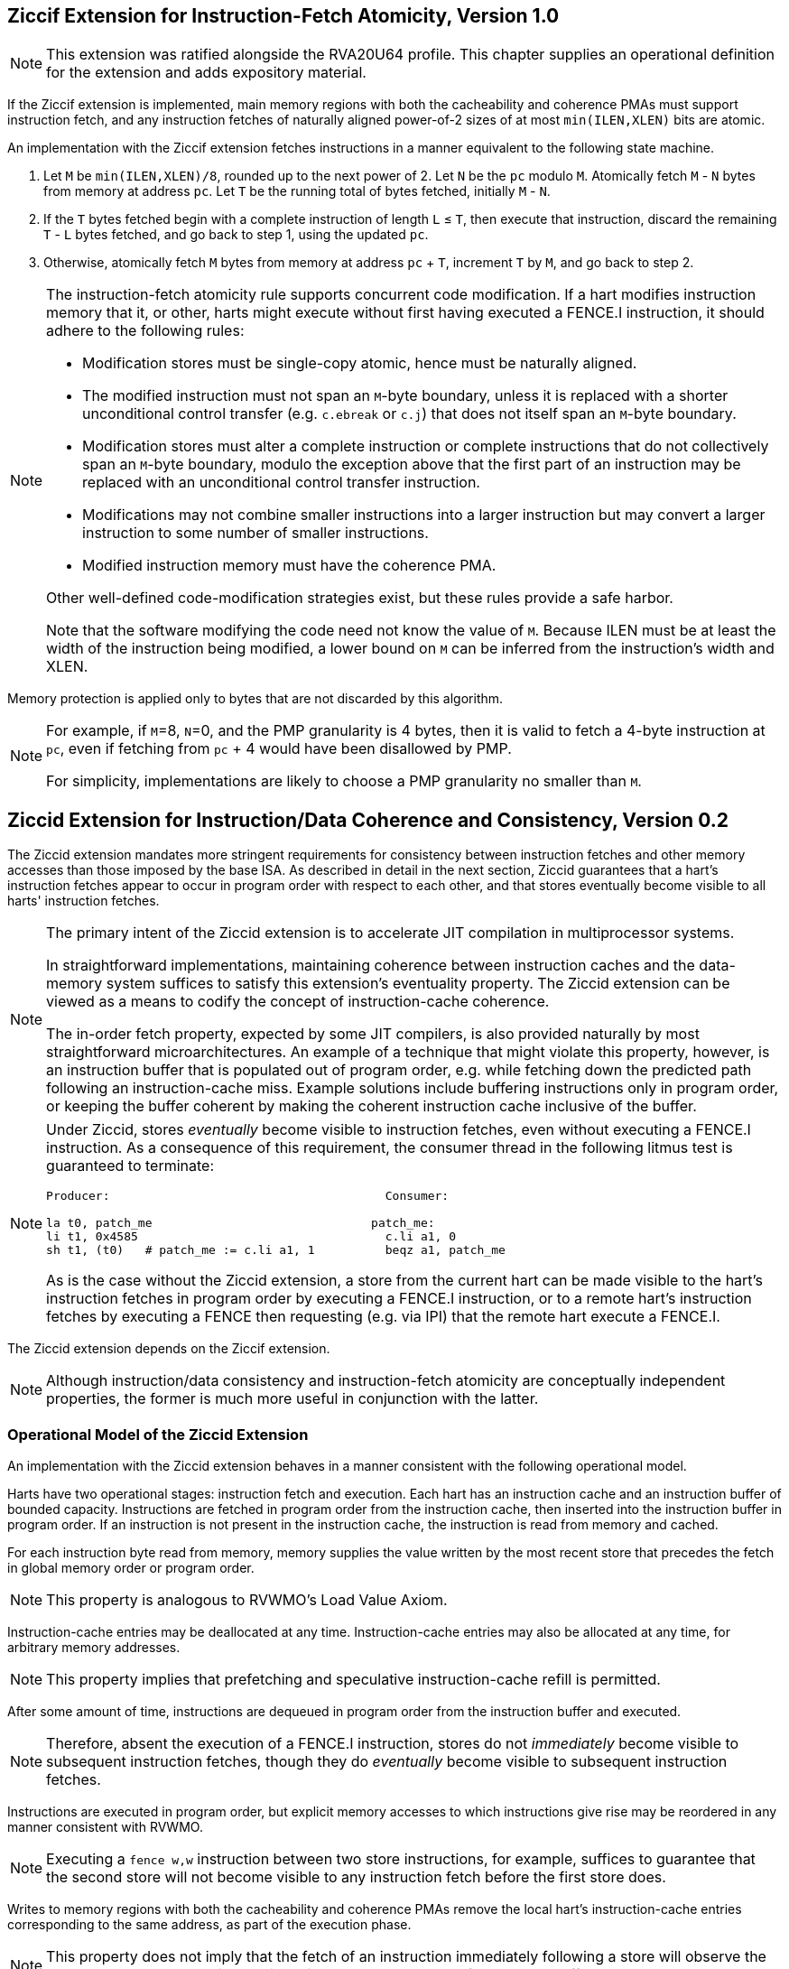 :le: &#8804;

== Ziccif Extension for Instruction-Fetch Atomicity, Version 1.0

NOTE: This extension was ratified alongside the RVA20U64 profile.
This chapter supplies an operational definition for the extension
and adds expository material.

If the Ziccif extension is implemented, main memory regions with both the
cacheability and coherence PMAs must support instruction fetch, and any
instruction fetches of naturally aligned power-of-2 sizes of at most
`min(ILEN,XLEN)` bits are atomic.

An implementation with the Ziccif extension fetches instructions in a manner
equivalent to the following state machine.

. Let `M` be `min(ILEN,XLEN)/8`, rounded up to the next power of 2.
Let `N` be the `pc` modulo `M`.
Atomically fetch `M` - `N` bytes from memory at address `pc`.
Let `T` be the running total of bytes fetched, initially `M` - `N`.

. If the `T` bytes fetched begin with a complete instruction of length `L` {le}
`T`, then execute that instruction, discard the remaining `T` - `L` bytes
fetched, and go back to step 1, using the updated `pc`.

. Otherwise, atomically fetch `M` bytes from memory at address `pc` + `T`,
increment `T` by `M`, and go back to step 2.

[NOTE]
====
The instruction-fetch atomicity rule supports concurrent code modification.
If a hart modifies instruction memory that it, or other, harts might
execute without first having executed a FENCE.I instruction, it should
adhere to the following rules:

- Modification stores must be single-copy atomic, hence must be naturally
aligned.

- The modified instruction must not span an `M`-byte boundary,
unless it is replaced with a shorter unconditional control transfer
(e.g. `c.ebreak` or `c.j`) that does not itself span an `M`-byte
boundary.

- Modification stores must alter a complete instruction or complete
instructions that do not collectively span an `M`-byte boundary,
modulo the exception above that the first part of an instruction may be
replaced with an unconditional control transfer instruction.

- Modifications may not combine smaller instructions into a larger
instruction but may convert a larger instruction to some number of
smaller instructions.

- Modified instruction memory must have the coherence PMA.

Other well-defined code-modification strategies exist, but these rules provide
a safe harbor.

Note that the software modifying the code need not know the value of `M`.
Because ILEN must be at least the width of the instruction being modified,
a lower bound on `M` can be inferred from the instruction's width and XLEN.
====

Memory protection is applied only to bytes that are not discarded by this
algorithm.

[NOTE]
====
For example, if `M`=8, `N`=0, and the PMP granularity is 4 bytes, then
it is valid to fetch a 4-byte instruction at `pc`, even if fetching from
`pc` + 4 would have been disallowed by PMP.

For simplicity, implementations are likely to choose a PMP granularity no
smaller than `M`.
====

== Ziccid Extension for Instruction/Data Coherence and Consistency, Version 0.2

The Ziccid extension mandates more stringent requirements for consistency
between instruction fetches and other memory accesses than those imposed by
the base ISA.
As described in detail in the next section, Ziccid guarantees that a hart's
instruction fetches appear to occur in program order with respect to each
other, and that stores eventually become visible to all harts' instruction
fetches.

[NOTE]
====
The primary intent of the Ziccid extension is to accelerate JIT
compilation in multiprocessor systems.

In straightforward implementations, maintaining coherence between instruction
caches and the data-memory system suffices to satisfy this extension's
eventuality property.
The Ziccid extension can be viewed as a means to codify the concept of
instruction-cache coherence.

The in-order fetch property, expected by some JIT compilers, is also
provided naturally by most straightforward microarchitectures.
An example of a technique that might violate this property, however, is an
instruction buffer that is populated out of program order, e.g. while fetching
down the predicted path following an instruction-cache miss.
Example solutions include buffering instructions only in program order, or
keeping the buffer coherent by making the coherent instruction cache inclusive
of the buffer.
====

[NOTE]
====
Under Ziccid, stores _eventually_ become visible to instruction fetches, even
without executing a FENCE.I instruction.
As a consequence of this requirement, the consumer thread in the following
litmus test is guaranteed to terminate:

```
Producer:                                       Consumer:

la t0, patch_me                               patch_me:
li t1, 0x4585                                   c.li a1, 0
sh t1, (t0)   # patch_me := c.li a1, 1          beqz a1, patch_me
```

As is the case without the Ziccid extension, a store from the current hart can
be made visible to the hart's instruction fetches in program order by
executing a FENCE.I instruction, or to a remote hart's instruction fetches by
executing a FENCE then requesting (e.g. via IPI) that the remote hart execute
a FENCE.I.
====

The Ziccid extension depends on the Ziccif extension.

NOTE: Although instruction/data consistency and instruction-fetch atomicity
are conceptually independent properties, the former is much more useful in
conjunction with the latter.

=== Operational Model of the Ziccid Extension

An implementation with the Ziccid extension behaves in a manner consistent
with the following operational model.

Harts have two operational stages: instruction fetch and execution.
Each hart has an instruction cache and an instruction buffer of bounded
capacity.
Instructions are fetched in program order from the instruction cache, then
inserted into the instruction buffer in program order.
If an instruction is not present in the instruction cache, the instruction is
read from memory and cached.

For each instruction byte read from memory, memory supplies the value written
by the most recent store that precedes the fetch in global memory order or
program order.

NOTE: This property is analogous to RVWMO's Load Value Axiom.

Instruction-cache entries may be deallocated at any time.
Instruction-cache entries may also be allocated at any time, for arbitrary
memory addresses.

NOTE: This property implies that prefetching and speculative instruction-cache
refill is permitted.

After some amount of time, instructions are dequeued in program order from the
instruction buffer and executed.

NOTE: Therefore, absent the execution of a FENCE.I instruction,
stores do not _immediately_ become visible to subsequent instruction fetches,
though they do _eventually_ become visible to subsequent instruction fetches.

Instructions are executed in program order, but explicit memory accesses to
which instructions give rise may be reordered in any manner consistent with
RVWMO.

NOTE: Executing a `fence w,w` instruction between two store instructions, for
example, suffices to guarantee that the second store will not become visible
to any instruction fetch before the first store does.

Writes to memory regions with both the cacheability and coherence PMAs remove
the local hart's instruction-cache entries corresponding to the same address,
as part of the execution phase.

NOTE: This property does not imply that the fetch of an instruction immediately
following a store will observe the store, as the subsequent instruction might
already have been fetched and buffered.

Writes to memory regions with both the cacheability and coherence PMAs remove
all harts' instruction-cache entries corresponding to the same address, as
part of becoming globally visible.

The FENCE.I instruction flushes the instruction buffer.

The FENCE.I instruction additionally flushes all of the local hart's
instruction-cache entries corresponding memory regions that do _not_ have both
the cacheability and coherence PMAs.

NOTE: This property retains FENCE.I's pre-Ziccid semantics for non-cacheable
and/or non-coherent memory.
